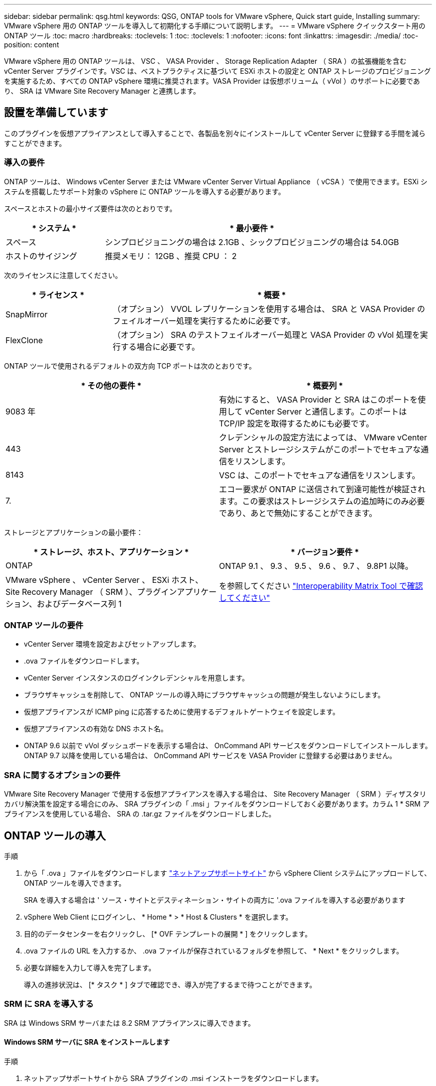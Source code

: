 ---
sidebar: sidebar 
permalink: qsg.html 
keywords: QSG, ONTAP tools for VMware vSphere, Quick start guide, Installing 
summary: VMware vSphere 用の ONTAP ツールを導入して初期化する手順について説明します。 
---
= VMware vSphere クイックスタート用の ONTAP ツール
:toc: macro
:hardbreaks:
:toclevels: 1
:toc: 
:toclevels: 1
:nofooter: 
:icons: font
:linkattrs: 
:imagesdir: ./media/
:toc-position: content


[role="lead"]
VMware vSphere 用の ONTAP ツールは、 VSC 、 VASA Provider 、 Storage Replication Adapter （ SRA ）の拡張機能を含む vCenter Server プラグインです。VSC は、ベストプラクティスに基づいて ESXi ホストの設定と ONTAP ストレージのプロビジョニングを実施するため、すべての ONTAP vSphere 環境に推奨されます。VASA Provider は仮想ボリューム（ vVol ）のサポートに必要であり、 SRA は VMware Site Recovery Manager と連携します。



== 設置を準備しています

このプラグインを仮想アプライアンスとして導入することで、各製品を別々にインストールして vCenter Server に登録する手間を減らすことができます。



=== 導入の要件

ONTAP ツールは、 Windows vCenter Server または VMware vCenter Server Virtual Appliance （ vCSA ）で使用できます。ESXi システムを搭載したサポート対象の vSphere に ONTAP ツールを導入する必要があります。

スペースとホストの最小サイズ要件は次のとおりです。

[cols="25,75"]
|===
| * システム * | * 最小要件 * 


| スペース | シンプロビジョニングの場合は 2.1GB 、シックプロビジョニングの場合は 54.0GB 


| ホストのサイジング | 推奨メモリ： 12GB 、推奨 CPU ： 2 
|===
次のライセンスに注意してください。

[cols="25,75"]
|===
| * ライセンス * | * 概要 * 


| SnapMirror | （オプション） VVOL レプリケーションを使用する場合は、 SRA と VASA Provider のフェイルオーバー処理を実行するために必要です。 


| FlexClone | （オプション） SRA のテストフェイルオーバー処理と VASA Provider の vVol 処理を実行する場合に必要です。 
|===
ONTAP ツールで使用されるデフォルトの双方向 TCP ポートは次のとおりです。

|===
| * その他の要件 * | * 概要列 * 


| 9083 年 | 有効にすると、 VASA Provider と SRA はこのポートを使用して vCenter Server と通信します。このポートは TCP/IP 設定を取得するためにも必要です。 


| 443 | クレデンシャルの設定方法によっては、 VMware vCenter Server とストレージシステムがこのポートでセキュアな通信をリスンします。 


| 8143 | VSC は、このポートでセキュアな通信をリスンします。 


| 7. | エコー要求が ONTAP に送信されて到達可能性が検証されます。この要求はストレージシステムの追加時にのみ必要であり、あとで無効にすることができます。 
|===
ストレージとアプリケーションの最小要件：

|===
| * ストレージ、ホスト、アプリケーション * | * バージョン要件 * 


| ONTAP | ONTAP 9.1 、 9.3 、 9.5 、 9.6 、 9.7 、 9.8P1 以降。 


| VMware vSphere 、 vCenter Server 、 ESXi ホスト、 Site Recovery Manager （ SRM ）、プラグインアプリケーション、およびデータベース列 1 | を参照してください https://mysupport.netapp.com/matrix/imt.jsp?components=99343;&solution=1777&isHWU&src=IMT["Interoperability Matrix Tool で確認してください"^] 
|===


=== ONTAP ツールの要件

* vCenter Server 環境を設定およびセットアップします。
* .ova ファイルをダウンロードします。
* vCenter Server インスタンスのログインクレデンシャルを用意します。
* ブラウザキャッシュを削除して、 ONTAP ツールの導入時にブラウザキャッシュの問題が発生しないようにします。
* 仮想アプライアンスが ICMP ping に応答するために使用するデフォルトゲートウェイを設定します。
* 仮想アプライアンスの有効な DNS ホスト名。
* ONTAP 9.6 以前で vVol ダッシュボードを表示する場合は、 OnCommand API サービスをダウンロードしてインストールします。ONTAP 9.7 以降を使用している場合は、 OnCommand API サービスを VASA Provider に登録する必要はありません。




=== SRA に関するオプションの要件

VMware Site Recovery Manager で使用する仮想アプライアンスを導入する場合は、 Site Recovery Manager （ SRM ）ディザスタリカバリ解決策を設定する場合にのみ、 SRA プラグインの「 .msi 」ファイルをダウンロードしておく必要があります。カラム 1 * SRM アプライアンスを使用している場合、 SRA の .tar.gz ファイルをダウンロードしました。



== ONTAP ツールの導入

.手順
. から「 .ova 」ファイルをダウンロードします https://mysupport.netapp.com/site/products/all/details/otv/downloads-tab["ネットアップサポートサイト"^] から vSphere Client システムにアップロードして、 ONTAP ツールを導入できます。
+
SRA を導入する場合は ' ソース・サイトとデスティネーション・サイトの両方に '.ova ファイルを導入する必要があります

. vSphere Web Client にログインし、 * Home * > * Host & Clusters * を選択します。
. 目的のデータセンターを右クリックし、 [* OVF テンプレートの展開 * ] をクリックします。
. .ova ファイルの URL を入力するか、 .ova ファイルが保存されているフォルダを参照して、 * Next * をクリックします。
. 必要な詳細を入力して導入を完了します。
+
導入の進捗状況は、 [* タスク * ] タブで確認でき、導入が完了するまで待つことができます。





=== SRM に SRA を導入する

SRA は Windows SRM サーバまたは 8.2 SRM アプライアンスに導入できます。



==== Windows SRM サーバに SRA をインストールします

.手順
. ネットアップサポートサイトから SRA プラグインの .msi インストーラをダウンロードします。
. ダウンロードした SRA プラグインの .msi インストーラをダブルクリックして、画面に表示される手順に従います。
. 導入した仮想アプライアンスの IP アドレスとパスワードを入力して、 SRM サーバへの SRA プラグインのインストールを完了します。




==== SRM アプライアンスに SRA をアップロードして設定する

.手順
. から .tar.gz ファイルをダウンロードします https://mysupport.netapp.com/site/products/all/details/otv/downloads-tab["ネットアップサポートサイト"^]。
. SRM アプライアンス画面で、 * Storage Replication Adapter * > * New Adapter * をクリックします。
. .tar.gz ファイルを SRM にアップロードします。
. アダプタを再スキャンして、 [SRM Storage Replication Adapters] ページで詳細が更新されていることを確認します。
. putty を使用して、管理者アカウントで SRM アプライアンスにログインします。
. root ユーザ「 root 」に切り替えます
. ログの場所で、次のコマンドを入力して、 SRA Docker で使用される Docker ID を取得します。 `d Occker PS-l`
. コンテナ ID 「 dOccker exec-it-u SRM <container ID> sh 」にログインします
. ONTAP ツールの IP アドレスとパスワードを使用して SRM を設定します。「 perl command.pl -i <va-IP> administrator <va-password> 」「 storage credentials are stored 」というメッセージが表示されます。




==== SRA クレデンシャルを更新する

.手順
. 次のコマンドを使用して、 /SRM / SRA / conf ディレクトリの内容を削除します。
+
.. 「 cd /SRM/SRA/conf 」を参照してください
.. 「 rm -rf * 」と入力します


. perl コマンドを実行して、 SRA に新しいクレデンシャルを設定します。
+
.. 「 cd /SRM/SRA/ 」
.. 「 perl command.pl -i <va-IP> administrator <va-password>` 」と入力します






==== VASA Provider と SRA を有効にする

.手順
. 導入時に指定した IP アドレスを使用して、 vSphere Web Client にログインします。
. [*OTV *] アイコンをクリックして、展開時に指定したユーザ名とパスワードを入力し、 [*Sign In*] をクリックします。
. OTV の左ペインで、 [ 設定 ]>[ 管理設定 ]>[ 機能の管理 *] を選択し、必要な機能を有効にします。
+

NOTE: VASA Provider は、デフォルトでは有効になっています。VVOL データストアのレプリケーション機能を使用する場合は、「 vVol のレプリケーションを有効にする」切り替えボタンを使用します。

. ONTAP ツールの IP アドレスと管理者パスワードを入力し、 * 適用 * をクリックします。

